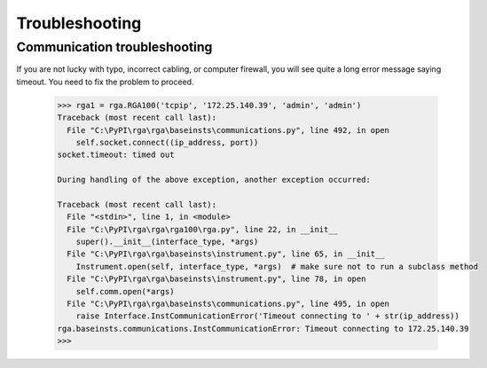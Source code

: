 
Troubleshooting
================

Communication troubleshooting
------------------------------------

If you are not lucky with typo, incorrect cabling, or computer firewall,
you will see quite a long error message saying timeout. You need to fix the problem to proceed.

    .. code-block:: python

        >>> rga1 = rga.RGA100('tcpip', '172.25.140.39', 'admin', 'admin')
        Traceback (most recent call last):
          File "C:\PyPI\rga\rga\baseinsts\communications.py", line 492, in open
            self.socket.connect((ip_address, port))
        socket.timeout: timed out

        During handling of the above exception, another exception occurred:

        Traceback (most recent call last):
          File "<stdin>", line 1, in <module>
          File "C:\PyPI\rga\rga\rga100\rga.py", line 22, in __init__
            super().__init__(interface_type, *args)
          File "C:\PyPI\rga\rga\baseinsts\instrument.py", line 65, in __init__
            Instrument.open(self, interface_type, *args)  # make sure not to run a subclass method
          File "C:\PyPI\rga\rga\baseinsts\instrument.py", line 78, in open
            self.comm.open(*args)
          File "C:\PyPI\rga\rga\baseinsts\communications.py", line 495, in open
            raise Interface.InstCommunicationError('Timeout connecting to ' + str(ip_address))
        rga.baseinsts.communications.InstCommunicationError: Timeout connecting to 172.25.140.39
        >>>